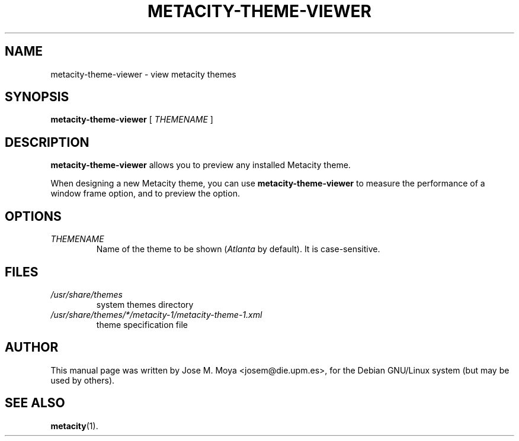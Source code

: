 .\" In .TH, FOO should be all caps, SECTION should be 1-8, maybe w/ subsection
.\" other parms are allowed: see man(7), man(1)
.\"
.\" Based on template provided by Tom Christiansen <tchrist@jhereg.perl.com>.
.\" 
.TH METACITY-THEME-VIEWER 1 "1 June 2004" 
.SH NAME
metacity-theme-viewer \- view metacity themes
.SH SYNOPSIS
.B metacity-theme-viewer
[
.I THEMENAME
]
.SH DESCRIPTION
.\" Putting a newline after each sentence can generate better output.
.B metacity-theme-viewer
allows you to preview any installed Metacity theme.
.PP
When designing a new Metacity theme, you can use
.B metacity-theme-viewer
to measure the performance of a window frame option, and to preview
the option.
.SH OPTIONS
.TP
.I THEMENAME
Name of the theme to be shown (\fIAtlanta\fR by default).
It is case-sensitive.
.SH FILES
.br
.nf
.TP
.I /usr/share/themes
system themes directory
.TP
.I /usr/share/themes/*/metacity-1/metacity-theme-1.xml
theme specification file
.SH AUTHOR
This manual page was written by Jose M. Moya <josem@die.upm.es>, for
the Debian  GNU/Linux system (but may be used by others).
.SH "SEE ALSO"
.\" Always quote multiple words for .SH
.BR metacity (1).
